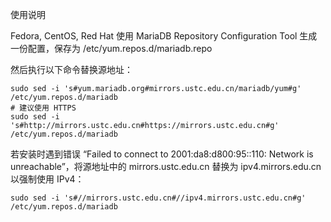 使用说明

Fedora, CentOS, Red Hat
使用 MariaDB Repository Configuration Tool 生成一份配置，保存为 /etc/yum.repos.d/mariadb.repo

然后执行以下命令替换源地址：
#+BEGIN_EXAMPLE
  sudo sed -i 's#yum.mariadb.org#mirrors.ustc.edu.cn/mariadb/yum#g' /etc/yum.repos.d/mariadb
  # 建议使用 HTTPS
  sudo sed -i 's#http://mirrors.ustc.edu.cn#https://mirrors.ustc.edu.cn#g' /etc/yum.repos.d/mariadb
#+END_EXAMPLE

若安装时遇到错误 “Failed to connect to 2001:da8:d800:95::110: Network is unreachable”，将源地址中的 mirrors.ustc.edu.cn 替换为 ipv4.mirrors.edu.cn 以强制使用 IPv4：

#+BEGIN_EXAMPLE
  sudo sed -i 's#//mirrors.ustc.edu.cn#//ipv4.mirrors.ustc.edu.cn#g' /etc/yum.repos.d/mariadb
#+END_EXAMPLE
